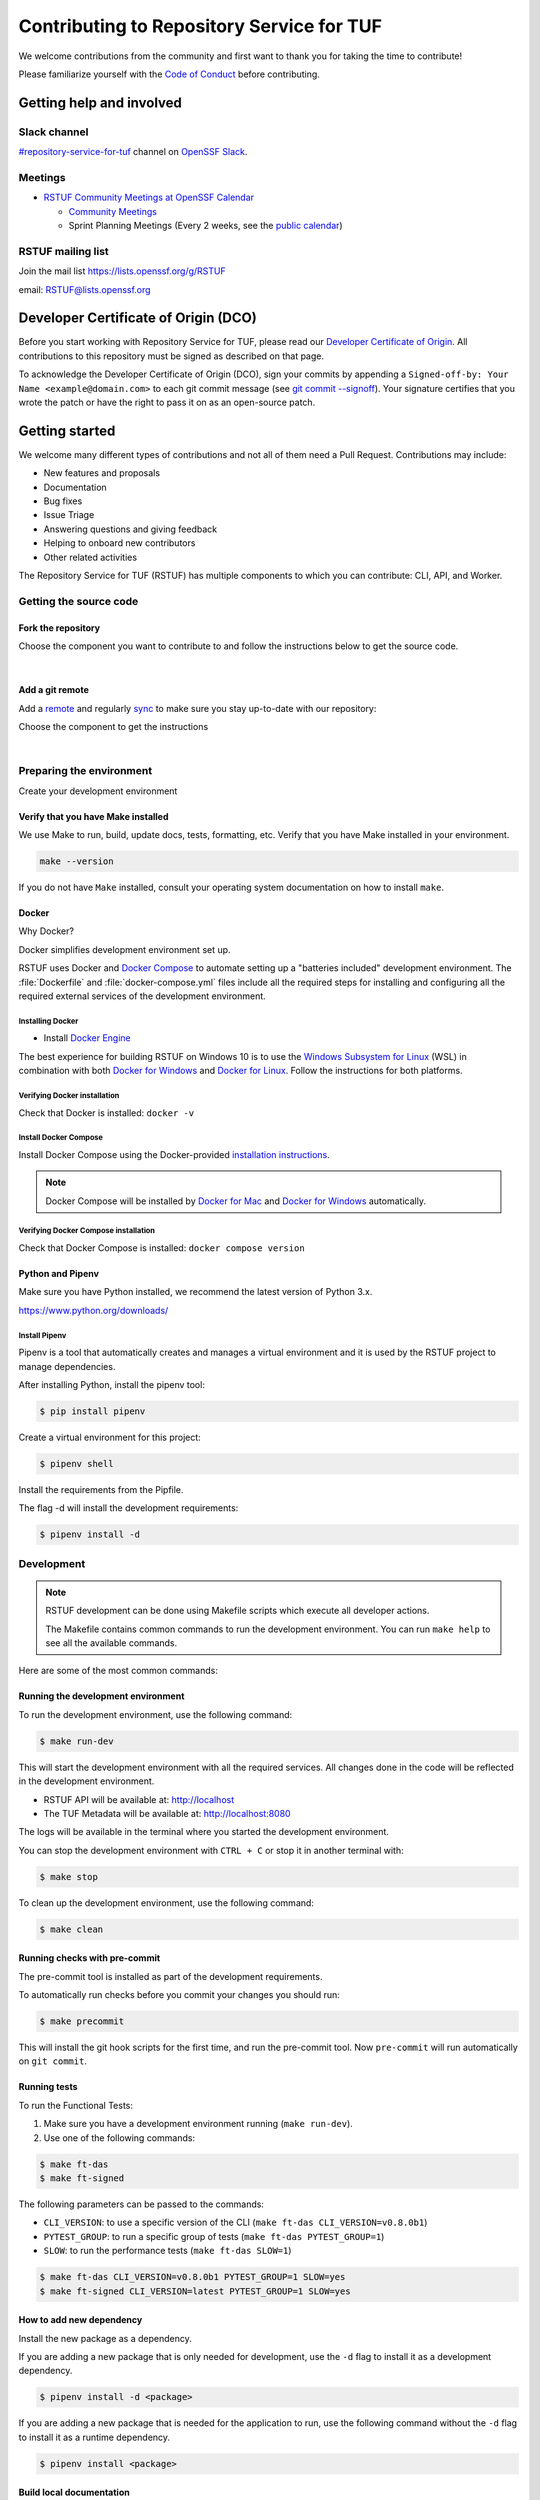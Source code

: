 ==========================================
Contributing to Repository Service for TUF
==========================================

We welcome contributions from the community and first want to thank you for
taking the time to contribute!

Please familiarize yourself with the `Code of Conduct`_ before contributing.

Getting help and involved
=========================

.. slack-meetings-mail

Slack channel
-------------

`#repository-service-for-tuf <https://openssf.slack.com/archives/C052QF5CZFH>`_
channel on `OpenSSF Slack <https://openssf.slack.com/>`_.


Meetings
--------

* `RSTUF Community Meetings at OpenSSF Calendar <https://calendar.google.com/calendar/u/0?cid=czYzdm9lZmhwNWk5cGZsdGI1cTY3bmdwZXNAZ3JvdXAuY2FsZW5kYXIuZ29vZ2xlLmNvbQ>`_

  - `Community Meetings <https://docs.google.com/document/d/13a_AtFpPK9WO4PlAN6ciD-G1jiBU3gEDtRD1OUinUFY>`_

  - Sprint Planning Meetings (Every 2 weeks, see the `public calendar <https://calendar.google.com/calendar/u/0?cid=Y19hYWFjYjc2M2NkNTliNWJhOWUyYmY4N2U1MTJhM2Q4ZjEyYjkxNmFmYzdhOWM4YjQxMmZmNjcwZWYzNmFiOTdlQGdyb3VwLmNhbGVuZGFyLmdvb2dsZS5jb20>`_)


RSTUF mailing list
------------------

Join the mail list https://lists.openssf.org/g/RSTUF

email: RSTUF@lists.openssf.org

.. dco

Developer Certificate of Origin (DCO)
=====================================

Before you start working with Repository Service for TUF, please read our
`Developer Certificate of Origin <https://cla.vmware.com/dco>`_.
All contributions to this repository must be signed as described on that page.

To acknowledge the Developer Certificate of Origin (DCO), sign your commits
by appending a ``Signed-off-by:
Your Name <example@domain.com>`` to each git commit message (see `git commit
--signoff <https://git-scm.com/docs/git-commit#Documentation/git-commit.txt---signoff>`_).
Your signature certifies that you wrote the patch or have the right to pass it
on as an open-source patch.

Getting started
===============

We welcome many different types of contributions and not all of them need a
Pull Request. Contributions may include:

* New features and proposals
* Documentation
* Bug fixes
* Issue Triage
* Answering questions and giving feedback
* Helping to onboard new contributors
* Other related activities


The Repository Service for TUF (RSTUF) has multiple components to which you can
contribute: CLI, API, and Worker.


Getting the source code
-----------------------

Fork the repository
^^^^^^^^^^^^^^^^^^^

Choose the component you want to contribute to and follow the instructions
below to get the source code.

.. collapse:: Repository Service for TUF CLI (CLI)

    `Fork <https://docs.github.com/en/get-started/quickstart/fork-a-repo>`_ the
    repository on `GitHub <https://github.com/repository-service-tuf/repository-service-tuf-cli>`_ and
    `clone <https://docs.github.com/en/repositories/creating-and-managing-repositories/cloning-a-repository>`_
    it to your local machine:

    .. code-block:: console

        git clone git@github.com:YOUR-USERNAME/repository-service-tuf-cli.git
        cd repository-service-tuf-cli

.. collapse:: Repository Service for TUF API (API)

    `Fork <https://docs.github.com/en/get-started/quickstart/fork-a-repo>`_ the
    repository on `GitHub <https://github.com/repository-service-tuf/repository-service-tuf-api>`_ and
    `clone <https://docs.github.com/en/repositories/creating-and-managing-repositories/cloning-a-repository>`_
    it to your local machine:

    .. code-block:: console

        git clone git@github.com:YOUR-USERNAME/repository-service-tuf-api.git
        cd repository-service-tuf-api


.. collapse:: Repository Service for TUF Worker (Worker)

    `Fork <https://docs.github.com/en/get-started/quickstart/fork-a-repo>`_ the
    repository on `GitHub <https://github.com/repository-service-tuf/repository-service-tuf-cli>`_ and
    `clone <https://docs.github.com/en/repositories/creating-and-managing-repositories/cloning-a-repository>`_
    it to your local machine:

    .. code-block:: console

        git clone git@github.com:YOUR-USERNAME/repository-service-tuf-worker.git
        cd repository-service-tuf-worker      

|

Add a git remote
^^^^^^^^^^^^^^^^

Add a `remote
<https://docs.github.com/en/pull-requests/collaborating-with-pull-requests/working-with-forks/configuring-a-remote-for-a-fork>`_ and
regularly `sync <https://docs.github.com/en/pull-requests/collaborating-with-pull-requests/working-with-forks/syncing-a-fork>`_ to make sure
you stay up-to-date with our repository:

Choose the component to get the instructions

.. collapse:: Repository Service for TUF CLI (CLI)

    .. code-block:: console

        git remote add upstream https://github.com/repository-service-tuf/repository-service-tuf-cli
        git checkout main
        git fetch upstream
        git merge upstream/main

.. collapse:: Repository Service for TUF API (API)

    .. code-block:: console

        git remote add upstream https://github.com/repository-service-tuf/repository-service-tuf-api
        git checkout main
        git fetch upstream
        git merge upstream/main

.. collapse:: Repository Service for TUF Worker (Worker)

    .. code-block:: console

        git remote add upstream https://github.com/repository-service-tuf/repository-service-tuf-worker
        git checkout main
        git fetch upstream
        git merge upstream/main

|

Preparing the environment
-------------------------

Create your development environment

Verify that you have Make installed
^^^^^^^^^^^^^^^^^^^^^^^^^^^^^^^^^^^

We use Make to run, build, update docs, tests, formatting, etc.
Verify that you have Make installed in your environment.

.. code-block:: console

    make --version

If you do not have ``Make`` installed,
consult your operating system documentation on how to install ``make``.


Docker
^^^^^^

Why Docker?

Docker simplifies development environment set up.

RSTUF uses Docker and `Docker Compose <https://docs.docker.com/compose/>`_
to automate setting up a "batteries included" development environment. The
:file:`Dockerfile` and :file:`docker-compose.yml` files include all the
required steps for installing and configuring all the required external
services of the development environment.


Installing Docker
~~~~~~~~~~~~~~~~~

* Install `Docker Engine <https://docs.docker.com/engine/installation/>`_

The best experience for building RSTUF on Windows 10 is to use the
`Windows Subsystem for Linux`_ (WSL) in combination with both
`Docker for Windows`_ and `Docker for Linux`_. Follow the instructions
for both platforms.

.. _Docker for Mac: https://docs.docker.com/engine/installation/mac/
.. _Docker for Windows: https://docs.docker.com/engine/installation/windows/
.. _Docker for Linux: https://docs.docker.com/engine/installation/linux/
.. _Windows Subsystem for Linux: https://docs.microsoft.com/windows/wsl/


Verifying Docker installation
~~~~~~~~~~~~~~~~~~~~~~~~~~~~~

Check that Docker is installed: ``docker -v``


Install Docker Compose
~~~~~~~~~~~~~~~~~~~~~~

Install Docker Compose using the Docker-provided
`installation instructions <https://docs.docker.com/compose/install/>`_.

.. note::
   Docker Compose will be installed by `Docker for Mac`_ and
   `Docker for Windows`_ automatically.


Verifying Docker Compose installation
~~~~~~~~~~~~~~~~~~~~~~~~~~~~~~~~~~~~~

Check that Docker Compose is installed: ``docker compose version``


Python and Pipenv
^^^^^^^^^^^^^^^^^

Make sure you have Python installed, we recommend the latest version of Python 3.x.

https://www.python.org/downloads/

Install Pipenv
~~~~~~~~~~~~~~

Pipenv is a tool that automatically creates and manages a virtual environment
and it is used by the RSTUF project to manage dependencies.

After installing Python, install the pipenv tool:

.. code:: shell

    $ pip install pipenv


Create a virtual environment for this project:

.. code:: shell

    $ pipenv shell


Install the requirements from the Pipfile.

The flag -d will install the development requirements:

.. code:: shell

    $ pipenv install -d

Development
------------

.. note::
   RSTUF development can be done using Makefile scripts which
   execute all developer actions.
   
   The Makefile contains common commands to run the development environment.
   You can run ``make help`` to see all the available commands.

Here are some of the most common commands:

Running the development environment
^^^^^^^^^^^^^^^^^^^^^^^^^^^^^^^^^^^

To run the development environment, use the following command:

.. code:: shell

    $ make run-dev

This will start the development environment with all the required services.
All changes done in the code will be reflected in the development environment.

- RSTUF API will be available at: http://localhost
- The TUF Metadata will be available at: http://localhost:8080

The logs will be available in the terminal where you started the development
environment.

You can stop the development environment with ``CTRL + C`` or stop it in 
another terminal with:

.. code:: shell

    $ make stop

To clean up the development environment, use the following command:

.. code:: shell

    $ make clean


Running checks with pre-commit
^^^^^^^^^^^^^^^^^^^^^^^^^^^^^^

The pre-commit tool is installed as part of the development requirements.

To automatically run checks before you commit your changes you should run:

.. code:: shell

    $ make precommit

This will install the git hook scripts for the first time, and run the
pre-commit tool.
Now ``pre-commit`` will run automatically on ``git commit``.

Running tests
^^^^^^^^^^^^^
To run the Functional Tests:
    
1. Make sure you have a development environment running (``make run-dev``).    
2. Use one of the following commands:

.. code:: shell

    $ make ft-das
    $ make ft-signed

The following parameters can be passed to the commands:

- ``CLI_VERSION``: to use a specific version of the CLI (``make ft-das CLI_VERSION=v0.8.0b1``)
- ``PYTEST_GROUP``: to run a specific group of tests (``make ft-das PYTEST_GROUP=1``)
- ``SLOW``: to run the performance tests (``make ft-das SLOW=1``)

.. code:: shell

    $ make ft-das CLI_VERSION=v0.8.0b1 PYTEST_GROUP=1 SLOW=yes
    $ make ft-signed CLI_VERSION=latest PYTEST_GROUP=1 SLOW=yes


How to add new dependency
^^^^^^^^^^^^^^^^^^^^^^^^^

Install the new package as a dependency.

If you are adding a new package that is only needed for development, use the
``-d`` flag to install it as a development dependency.

.. code:: shell

    $ pipenv install -d <package>

If you are adding a new package that is needed for the application to run,
use the following command without the ``-d`` flag to install it as a runtime dependency.

.. code:: shell

    $ pipenv install <package>


Build local documentation
^^^^^^^^^^^^^^^^^^^^^^^^^

.. code:: shell

    $ make docs


Reformat the code (linters)
^^^^^^^^^^^^^^^^^^^^^^^^^^^

.. code:: shell

    $ make reformat


Submitting changes
==================

1. Create a new branch

.. code:: shell

    $ git checkout -b <new_change_name>

2. Perform the changes and commit them

.. code:: shell

    $ git add <files_you_changed>
    $ git commit -m "commit messaage"

3. Push your changes to your fork

.. code:: shell

    $ git push origin <your_new_branch>

3. Run local linters, tests, etc
4. Create a local commit with a `good title and description
   <https://blogs.vmware.com/opensource/2021/04/14/improve-your-git-commits-in-two-easy-steps/>`_

.. code:: shell

    $ git commit -a -s

4. Open a Pull Request

   Go to the `GitHub repository <https://github.com/repository-service-tuf/repository-service-tuf>`_ and create a new Pull Request from your branch.

Check the specific repository CONTRIBUTING documentation for more specific
details:

* `Umbrella Repository Service for TUF <https://github.com/repository-service-tuf/repository-service-tuf/blob/main/CONTRIBUTING.rst>`_
* `Repository Service for TUF API <https://github.com/repository-service-tuf/repository-service-tuf-api/blob/main/CONTRIBUTING.rst>`_
* `Repository Service for TUF Worker <https://github.com/repository-service-tuf/repository-service-tuf-worker/blob/main/CONTRIBUTING.rst>`_
* `Repository Service for TUF Command Line Interface (CLI) <https://github.com/repository-service-tuf/repository-service-tuf-cli/blob/main/CONTRIBUTING.rst>`_

.. rstuf-contributing-links

.. _Code of Conduct: CODE_OF_CONDUCT.rst